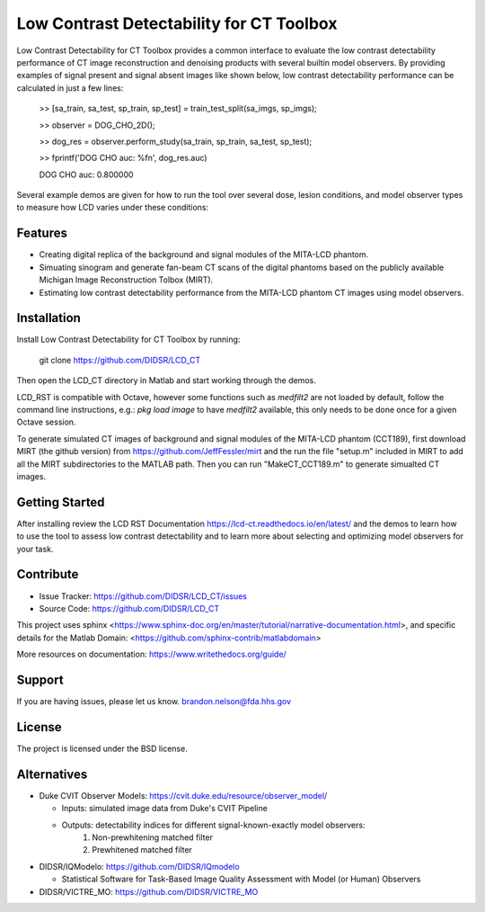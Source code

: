 Low Contrast Detectability for CT Toolbox
=========================================

.. image:: diagram.png

Low Contrast Detectability for CT Toolbox provides a common interface to evaluate the low contrast detectability performance of CT image reconstruction and denoising products with several builtin model observers. By providing examples of signal present and signal absent images like shown below, low contrast detectability performance can be calculated in just a few lines:

    >> [sa_train, sa_test, sp_train, sp_test] = train_test_split(sa_imgs, sp_imgs);

    >> observer = DOG_CHO_2D();

    >> dog_res = observer.perform_study(sa_train, sp_train, sa_test, sp_test);

    >> fprintf('DOG CHO auc: %f\n', dog_res.auc)

    DOG CHO auc: 0.800000

.. image:: signal_example.png

Several example demos are given for how to run the tool over several dose, lesion conditions, and model observer types to measure how LCD varies under these conditions:

.. image:: fbp_lcd_v_dose.png

Features
--------

- Creating digital replica of the background and signal modules of the MITA-LCD phantom.  
- Simuating sinogram and generate fan-beam CT scans of the digital phantoms based on the publicly available Michigan Image Reconstruction Tolbox (MIRT).
- Estimating low contrast detectability performance from the MITA-LCD phantom CT images using model observers.

.. _installation:

Installation
------------

Install Low Contrast Detectability for CT Toolbox by running:

    git clone https://github.com/DIDSR/LCD_CT

Then open the LCD_CT directory in Matlab and start working through the demos.

LCD_RST is compatible with Octave, however some functions such as `medfilt2` are not loaded by default, follow the command line instructions, e.g.: `pkg load image` to have `medfilt2` available, this only needs to be done once for a given Octave session.

To generate simulated CT images of background and signal modules of the MITA-LCD phantom (CCT189), first download MIRT (the github version) from https://github.com/JeffFessler/mirt and the run the file "setup.m" included in MIRT to add all the MIRT subdirectories to the MATLAB path. Then you can run "MakeCT_CCT189.m" to generate simualted CT images.    

Getting Started
---------------

After installing review the LCD RST Documentation https://lcd-ct.readthedocs.io/en/latest/ and the demos to learn how to use the tool to assess low contrast detectability and to learn more about selecting and optimizing model observers for your task.

Contribute
----------

- Issue Tracker: https://github.com/DIDSR/LCD_CT/issues
- Source Code: https://github.com/DIDSR/LCD_CT

This project uses sphinx <https://www.sphinx-doc.org/en/master/tutorial/narrative-documentation.html>, and specific details for the Matlab Domain: <https://github.com/sphinx-contrib/matlabdomain>

More resources on documentation: https://www.writethedocs.org/guide/

Support
-------

If you are having issues, please let us know.
brandon.nelson@fda.hhs.gov

License
-------

The project is licensed under the BSD license.

Alternatives
------------

- Duke CVIT Observer Models: https://cvit.duke.edu/resource/observer_model/

  - Inputs: simulated image data from Duke's CVIT Pipeline
  - Outputs: detectability indices for different signal-known-exactly model observers:
     1. Non-prewhitening matched filter
     2. Prewhitened matched filter

- DIDSR/IQModelo: https://github.com/DIDSR/IQmodelo

  - Statistical Software for Task-Based Image Quality Assessment with Model (or Human) Observers

- DIDSR/VICTRE_MO: https://github.com/DIDSR/VICTRE_MO
